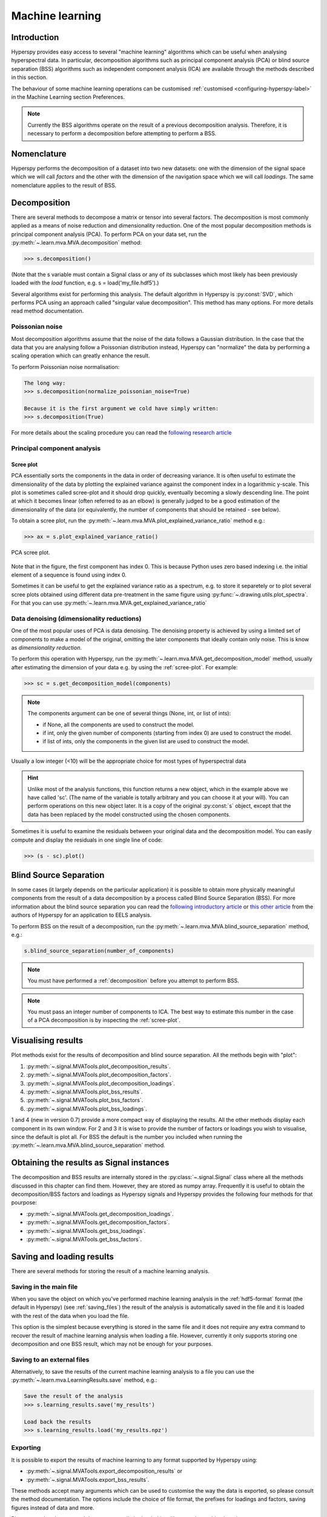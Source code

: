 Machine learning
****************

Introduction
============

Hyperspy provides easy access to several "machine learning" algorithms which
can be useful when analysing hyperspectral data. In particular, decomposition
algorithms such as principal component analysis (PCA) or blind source
separation (BSS) algorithms such as independent component analysis (ICA) are
available through the methods described in this section.

The behaviour of some machine learning operations can be customised
:ref:`customised <configuring-hyperspy-label>` in the Machine Learning section
Preferences.

.. Note::

    Currently the BSS algorithms operate on the result of a previous
    decomposition analysis. Therefore, it is necessary to perform a
    decomposition before attempting to perform a BSS.


.. _decomposition-nomenclature:

Nomenclature
============

Hyperspy performs the decomposition of a dataset into two new datasets: one
with the dimension of the signal space which we will call `factors` and the
other with the dimension of the navigation space which we will call `loadings`.
The same nomenclature applies to the result of BSS.

   
.. _decomposition:

Decomposition
=============

There are several methods to decompose a matrix or tensor into several factors.
The decomposition is most commonly applied as a means of noise reduction and
dimensionality reduction. One of the most popular decomposition methods is
principal component analysis (PCA). To perform PCA on your data set, run the
:py:meth:`~.learn.mva.MVA.decomposition` method:

.. code-block:: python
   
   >>> s.decomposition()


(Note that the s variable must contain a Signal  class or any of its 
subclasses which most likely has been previously loaded with the `load`
function, e.g. s = load('my_file.hdf5').)

Several algorithms exist for performing this analysis. The default algorithm in
Hyperspy is :py:const:`SVD`, which performs PCA using an approach called
"singular value decomposition". This method has many options. For more details
read method documentation.


Poissonian noise
----------------

Most decomposition algorithms assume that the noise of the data follows a
Gaussian distribution. In the case that the data that you are analysing follow
a Poissonian distribution instead, Hyperspy can "normalize" the data by
performing a scaling operation which can greatly enhance the result.

To perform Poissonian noise normalisation:

.. code-block:: python

    The long way:
    >>> s.decomposition(normalize_poissonian_noise=True)

    Because it is the first argument we cold have simply written:
    >>> s.decomposition(True)
    
For more details about the scaling procedure you can read the `following
research article
<http://onlinelibrary.wiley.com/doi/10.1002/sia.1657/abstract>`_


Principal component analysis
----------------------------

.. _scree-plot:

Scree plot
^^^^^^^^^^

PCA essentially sorts the components in the data in order of decreasing
variance. It is often useful to estimate the dimensionality of the data by
plotting the explained variance against the component index in a logarithmic
y-scale. This plot is sometimes called scree-plot and it should drop quickly,
eventually becoming a slowly descending line. The point at which it becomes
linear (often referred to as an elbow) is generally judged to be a good
estimation of the dimensionality of the data (or equivalently, the number of
components that should be retained - see below).

To obtain a scree plot, run the
:py:meth:`~.learn.mva.MVA.plot_explained_variance_ratio` method e.g.:

.. code-block:: python

    >>> ax = s.plot_explained_variance_ratio()

.. figure::  images/screeplot.png
   :align:   center
   :width:   500

   PCA scree plot.


Note that in the figure, the first component has index 0. This is because
Python uses zero based indexing i.e. the initial element of a sequence is found
using index 0.
 
.. versionadded:: 0.7

Sometimes it can be useful to get the explained variance ratio as a spectrum,
e.g. to store it separetely or to plot several scree plots obtained using 
different data pre-treatment in the same figure using
:py:func:`~.drawing.utils.plot_spectra`. For that you can use
:py:meth:`~.learn.mva.MVA.get_explained_variance_ratio`

Data denoising (dimensionality reductions)
------------------------------------------
    
One of the most popular uses of PCA is data denoising. The denoising property
is achieved by using a limited set of components to make a model of the
original, omitting the later components that ideally contain only noise. This
is know as *dimensionality reduction*.

To perform this operation with Hyperspy, run the
:py:meth:`~.learn.mva.MVA.get_decomposition_model` method, usually after
estimating the dimension of your data e.g. by using the :ref:`scree-plot`. For
example:

.. code-block:: python

    >>> sc = s.get_decomposition_model(components)

.. NOTE:: 
    The components argument can be one of several things (None, int,
    or list of ints):

    * if None, all the components are used to construct the model.
    * if int, only the given number of components (starting from index 0) are
      used to construct the model.
    * if list of ints, only the components in the given list are used to
      construct the model.

Usually a low integer (<10) will be the appropriate choice for most types of
hyperspectral data

.. HINT::
    Unlike most of the analysis functions, this function returns a new
    object, which in the example above we have called 'sc'. (The name of
    the variable is totally arbitrary and you can choose it at your will).
    You can perform operations on this new object later. It is a copy of the
    original :py:const:`s` object, except that the data has been replaced by
    the model constructed using the chosen components.

Sometimes it is useful to examine the residuals between your original data and
the decomposition model. You can easily compute and display the residuals
in one single line of code:

.. code-block:: python

   >>> (s - sc).plot()



Blind Source Separation
=======================

In some cases (it largely depends on the particular application) it is possible
to obtain more physically meaningful components from the result of a data
decomposition by a process called Blind Source Separation (BSS). For more
information about the blind source separation you can read the `following
introductory article
<http://www.sciencedirect.com/science/article/pii/S0893608000000265>`_ or `this
other article
<http://www.sciencedirect.com/science/article/pii/S030439911000255X>`_ from the
authors of Hyperspy for an application to EELS analysis.

To perform BSS on the result of a decomposition, run the
:py:meth:`~.learn.mva.MVA.blind_source_separation` method, e.g.:

.. code-block:: python

    s.blind_source_separation(number_of_components)

.. NOTE::
    You must have performed a :ref:`decomposition` before you attempt to 
    perform BSS.

.. NOTE::
    You must pass an integer number of components to ICA.  The best
    way to estimate this number in the case of a PCA decomposition is by
    inspecting the :ref:`scree-plot`.


Visualising results
===================

Plot methods exist for the results of decomposition and blind source separation.
All the methods begin with "plot":

1. :py:meth:`~.signal.MVATools.plot_decomposition_results`.
2. :py:meth:`~.signal.MVATools.plot_decomposition_factors`.
3. :py:meth:`~.signal.MVATools.plot_decomposition_loadings`.
4. :py:meth:`~.signal.MVATools.plot_bss_results`.
5. :py:meth:`~.signal.MVATools.plot_bss_factors`.
6. :py:meth:`~.signal.MVATools.plot_bss_loadings`.

1 and 4 (new in version 0.7) provide a more compact way of displaying the
results. All the other methods display each component in its own window. For 2
and 3 it is wise to provide the number of factors or loadings you wish to
visualise, since the default is plot all. For BSS the default is the number you
included when running the :py:meth:`~.learn.mva.MVA.blind_source_separation`
method.

Obtaining the results as Signal instances
=========================================
.. versionadded:: 0.7

The decomposition and BSS results are internally stored in the
:py:class:`~.signal.Signal` class where all the methods discussed in this
chapter can find them. However, they are stored as numpy array. Frequently it
is useful to obtain the decomposition/BSS factors and loadings as Hyperspy
signals and Hyperspy provides the following four methods for that pourpose:

* :py:meth:`~.signal.MVATools.get_decomposition_loadings`.
* :py:meth:`~.signal.MVATools.get_decomposition_factors`.
* :py:meth:`~.signal.MVATools.get_bss_loadings`.
* :py:meth:`~.signal.MVATools.get_bss_factors`.


Saving and loading results
==========================

There are several methods for storing  the result of a machine learning 
analysis.

Saving in the main file
-------------------------

When you save the object on which you've performed machine learning analysis in
the :ref:`hdf5-format` format (the default in Hyperspy) (see
:ref:`saving_files`) the result of the analysis is automatically saved in the
file and it is loaded with the rest of the data when you load the file.

This option is the simplest because everything is stored in the same file and
it does not require any extra command to recover the result of machine learning
analysis when loading a file. However, currently it only supports storing one
decomposition and one BSS result, which may not be enough for your purposes.

Saving to an external files
---------------------------

Alternatively, to save the results of the current machine learning analysis to
a file you can use the :py:meth:`~.learn.mva.LearningResults.save` method,
e.g.:

.. code-block:: python
    
    Save the result of the analysis
    >>> s.learning_results.save('my_results')
    
    Load back the results
    >>> s.learning_results.load('my_results.npz')
    
    
Exporting
---------

It is possible to export the results of machine learning to any format
supported by Hyperspy using:

* :py:meth:`~.signal.MVATools.export_decomposition_results` or
* :py:meth:`~.signal.MVATools.export_bss_results`.

These methods accept many arguments which can be used to customise the way the
data is exported, so please consult the method documentation. The options
include the choice of file format, the prefixes for loadings and factors,
saving figures instead of data and more.

Please note that the exported data cannot easily be loaded into Hyperspy's
machine learning structure.





